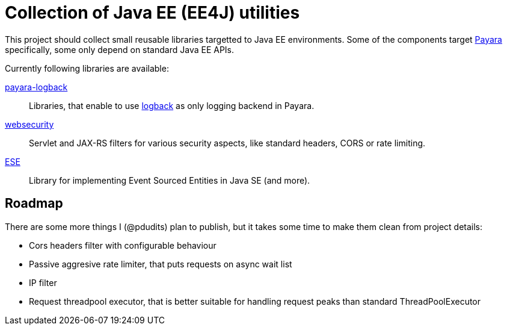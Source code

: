 = Collection of Java EE (EE4J) utilities

This project should collect small reusable libraries targetted to Java EE environments.
Some of the components target http://payara.fish[Payara] specifically, some only depend on standard Java EE APIs.

Currently following libraries are available:

link:payara-logback/[payara-logback]::
  Libraries, that enable to use https://logback.qos.ch/[logback] as only logging backend in Payara.
  
link:websecurity/[websecurity]::
  Servlet and JAX-RS filters for various security aspects, like standard headers, CORS or rate limiting.
  
link:ese/[ESE]::
   Library for implementing Event Sourced Entities in Java SE (and more).
   
== Roadmap

There are some more things I (@pdudits) plan to publish, but it takes some time to make them clean from project details:

* Cors headers filter with configurable behaviour
* Passive aggresive rate limiter, that puts requests on async wait list
* IP filter
* Request threadpool executor, that is better suitable for handling request peaks than standard ThreadPoolExecutor
